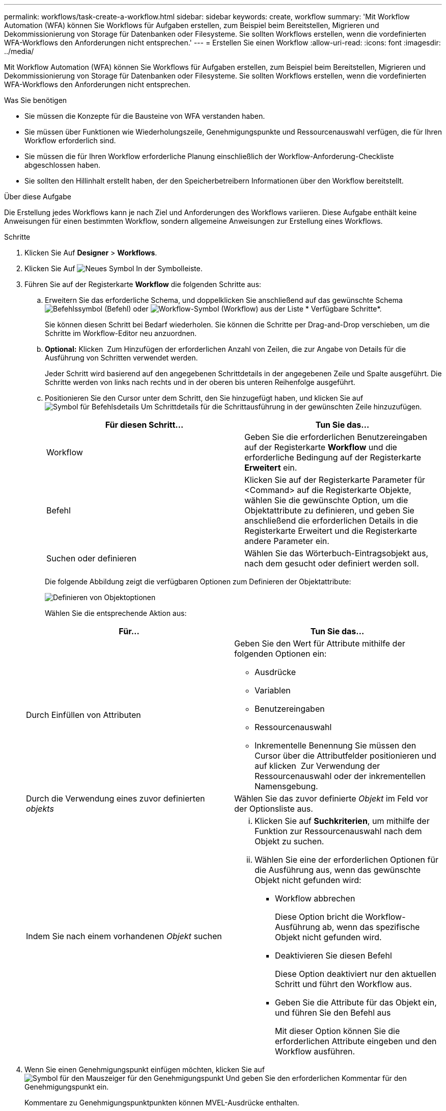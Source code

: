 ---
permalink: workflows/task-create-a-workflow.html 
sidebar: sidebar 
keywords: create, workflow 
summary: 'Mit Workflow Automation (WFA) können Sie Workflows für Aufgaben erstellen, zum Beispiel beim Bereitstellen, Migrieren und Dekommissionierung von Storage für Datenbanken oder Filesysteme. Sie sollten Workflows erstellen, wenn die vordefinierten WFA-Workflows den Anforderungen nicht entsprechen.' 
---
= Erstellen Sie einen Workflow
:allow-uri-read: 
:icons: font
:imagesdir: ../media/


[role="lead"]
Mit Workflow Automation (WFA) können Sie Workflows für Aufgaben erstellen, zum Beispiel beim Bereitstellen, Migrieren und Dekommissionierung von Storage für Datenbanken oder Filesysteme. Sie sollten Workflows erstellen, wenn die vordefinierten WFA-Workflows den Anforderungen nicht entsprechen.

.Was Sie benötigen
* Sie müssen die Konzepte für die Bausteine von WFA verstanden haben.
* Sie müssen über Funktionen wie Wiederholungszeile, Genehmigungspunkte und Ressourcenauswahl verfügen, die für Ihren Workflow erforderlich sind.
* Sie müssen die für Ihren Workflow erforderliche Planung einschließlich der Workflow-Anforderung-Checkliste abgeschlossen haben.
* Sie sollten den Hillinhalt erstellt haben, der den Speicherbetreibern Informationen über den Workflow bereitstellt.


.Über diese Aufgabe
Die Erstellung jedes Workflows kann je nach Ziel und Anforderungen des Workflows variieren. Diese Aufgabe enthält keine Anweisungen für einen bestimmten Workflow, sondern allgemeine Anweisungen zur Erstellung eines Workflows.

.Schritte
. Klicken Sie Auf *Designer* > *Workflows*.
. Klicken Sie Auf image:../media/new_wfa_icon.gif["Neues Symbol"] In der Symbolleiste.
. Führen Sie auf der Registerkarte *Workflow* die folgenden Schritte aus:
+
.. Erweitern Sie das erforderliche Schema, und doppelklicken Sie anschließend auf das gewünschte Schema image:../media/wfa_command_icon.gif["Befehlssymbol"] (Befehl) oder image:../media/wfa_workflow_icon.gif["Workflow-Symbol"] (Workflow) aus der Liste * Verfügbare Schritte*.
+
Sie können diesen Schritt bei Bedarf wiederholen. Sie können die Schritte per Drag-and-Drop verschieben, um die Schritte im Workflow-Editor neu anzuordnen.

.. *Optional:* Klicken image:../media/add_row2_wfa_icon.gif[""] Zum Hinzufügen der erforderlichen Anzahl von Zeilen, die zur Angabe von Details für die Ausführung von Schritten verwendet werden.
+
Jeder Schritt wird basierend auf den angegebenen Schrittdetails in der angegebenen Zeile und Spalte ausgeführt. Die Schritte werden von links nach rechts und in der oberen bis unteren Reihenfolge ausgeführt.

.. Positionieren Sie den Cursor unter dem Schritt, den Sie hinzugefügt haben, und klicken Sie auf image:../media/add_object_wfa_icon.gif["Symbol für Befehlsdetails"] Um Schrittdetails für die Schrittausführung in der gewünschten Zeile hinzuzufügen.
+
[cols="2*"]
|===
| Für diesen Schritt... | Tun Sie das... 


 a| 
Workflow
 a| 
Geben Sie die erforderlichen Benutzereingaben auf der Registerkarte *Workflow* und die erforderliche Bedingung auf der Registerkarte *Erweitert* ein.



 a| 
Befehl
 a| 
Klicken Sie auf der Registerkarte Parameter für <Command> auf die Registerkarte Objekte, wählen Sie die gewünschte Option, um die Objektattribute zu definieren, und geben Sie anschließend die erforderlichen Details in die Registerkarte Erweitert und die Registerkarte andere Parameter ein.



 a| 
Suchen oder definieren
 a| 
Wählen Sie das Wörterbuch-Eintragsobjekt aus, nach dem gesucht oder definiert werden soll.

|===
+
Die folgende Abbildung zeigt die verfügbaren Optionen zum Definieren der Objektattribute:

+
image::../media/define_object_options.gif[Definieren von Objektoptionen]

+
Wählen Sie die entsprechende Aktion aus:

+
[cols="2*"]
|===
| Für... | Tun Sie das... 


 a| 
Durch Einfüllen von Attributen
 a| 
Geben Sie den Wert für Attribute mithilfe der folgenden Optionen ein:

*** Ausdrücke
*** Variablen
*** Benutzereingaben
*** Ressourcenauswahl
*** Inkrementelle Benennung Sie müssen den Cursor über die Attributfelder positionieren und auf klicken image:../media/elipsisicon.gif[""] Zur Verwendung der Ressourcenauswahl oder der inkrementellen Namensgebung.




 a| 
Durch die Verwendung eines zuvor definierten _objekts_
 a| 
Wählen Sie das zuvor definierte _Objekt_ im Feld vor der Optionsliste aus.



 a| 
Indem Sie nach einem vorhandenen _Objekt_ suchen
 a| 
... Klicken Sie auf *Suchkriterien*, um mithilfe der Funktion zur Ressourcenauswahl nach dem Objekt zu suchen.
... Wählen Sie eine der erforderlichen Optionen für die Ausführung aus, wenn das gewünschte Objekt nicht gefunden wird:
+
**** Workflow abbrechen
+
Diese Option bricht die Workflow-Ausführung ab, wenn das spezifische Objekt nicht gefunden wird.

**** Deaktivieren Sie diesen Befehl
+
Diese Option deaktiviert nur den aktuellen Schritt und führt den Workflow aus.

**** Geben Sie die Attribute für das Objekt ein, und führen Sie den Befehl aus
+
Mit dieser Option können Sie die erforderlichen Attribute eingeben und den Workflow ausführen.





|===


. Wenn Sie einen Genehmigungspunkt einfügen möchten, klicken Sie auf image:../media/approval_point_hover_icon.gif["Symbol für den Mauszeiger für den Genehmigungspunkt"] Und geben Sie den erforderlichen Kommentar für den Genehmigungspunkt ein.
+
Kommentare zu Genehmigungspunktpunkten können MVEL-Ausdrücke enthalten.

. Klicken Sie Auf image:../media/repeat_row_arrow.gif[""] Das ist neben den Zeilennummern, die folgende Aufgaben ausführen:
+
** Eine Zeile einfügen.
** Kopieren Sie die Zeile.
** Wiederholen Sie die Zeile.
+
Sie können eine der folgenden Optionen verwenden, um die Wiederholung der Befehlsparameter anzugeben:

+
*** Anzahl der Mal
+
Sie können diese Option verwenden, um die Befehlsausführung für die Anzahl der von Ihnen angegebenen Wiederholungen zu wiederholen. Beispielsweise können Sie angeben, dass der Befehl „`Create qtree`“ dreimal wiederholt werden sollte, um drei qtrees zu erstellen.

+
Sie können diese Option auch für eine dynamische Anzahl von Befehlsausführungen verwenden. Sie können beispielsweise eine Benutzereingabevariable für die Anzahl der zu erstellenden LUNs erstellen und bei Ausführung oder Planung des Workflows die vom Storage Operator angegebene Nummer verwenden.

*** Für jede Ressource in einer Gruppe
+
Sie können diese Option verwenden und dann Suchkriterien für ein Objekt festlegen. Der Befehl wird so oft wiederholt, wie das Objekt von den Suchkriterien zurückgegeben wird. Beispielsweise können Sie in einem Cluster nach den Nodes suchen und den Befehl „`Create iSCSI Logical Interface`“ für jeden Node wiederholen.



** Fügen Sie eine Bedingung für die Ausführung der Zeile hinzu.
** Entfernen Sie die Zeile.


. Führen Sie auf der Registerkarte Details die folgenden Schritte aus:
+
.. Geben Sie die erforderlichen Informationen in den Feldern *Workflow-Name* und *Workflow-Beschreibung* an.
+
Der Workflow-Name und die Beschreibung müssen für jeden Workflow eindeutig sein.

.. *Optional:* Geben Sie die Entity-Version an.
.. *Optional:* Löschen Sie das Kontrollkästchen *Reservierte Elemente berücksichtigen*, wenn Sie die Reservierungsfähigkeit nicht nutzen möchten.
.. *Optional:* Legen Sie das Kontrollkästchen *Validierung der Elementexistenz aktivieren* aus, wenn Sie die Validierung für Elemente, die mit demselben Namen existieren, nicht aktivieren möchten.


. Wenn Sie die Benutzereingaben bearbeiten möchten, führen Sie die folgenden Schritte aus:
+
.. Klicken Sie auf die Registerkarte *Benutzereingaben*.
.. Doppelklicken Sie auf die Benutzereingabe, die Sie bearbeiten möchten.
.. Bearbeiten Sie im Dialogfeld *Edit Variable: <user input>* die Benutzereingabe.


. Wenn Sie Konstanten hinzufügen möchten, führen Sie die folgenden Schritte aus
+
.. Klicken Sie auf die Registerkarte *Konstanten* und fügen Sie dann die erforderlichen Konstanten für Ihren Workflow mit der Schaltfläche *Hinzufügen* hinzu.
+
Sie können Konstanten definieren, wenn Sie für die Definition der Parameter für mehrere Befehle einen gemeinsamen Wert verwenden. Informationen hierzu finden Sie beispielsweise in der AGGREGAT_OVERCOMMITMENT_THRESHOLD-Konstante, die im Workflow „`Erstellen, Zuordnen und Schützen von LUNs mit SnapVault`“ verwendet wird.

.. Geben Sie den Namen, die Beschreibung und den Wert für jede Konstante ein.


. Klicken Sie auf die Registerkarte *Rückgabeparameter* und fügen Sie dann die erforderlichen Parameter für Ihren Workflow mit der Schaltfläche *Hinzufügen* hinzu.
+
Sie können Rückgabeparameter verwenden, wenn die Workflow-Planung und -Ausführung während der Planung einige berechnete oder ausgewählte Werte zurückgeben muss. Sie können die berechneten oder ausgewählten Werte auf der Registerkarte Rückgabeparameter des Überwachungsfensters in der Workflow-Vorschau oder nach Abschluss der Workflow-Ausführung anzeigen.

+
*Beispiel*

+
Aggregat: Sie können Aggregat als Rückgabeparameter angeben, um zu sehen, welches Aggregat mithilfe der Ressourcenauswahllogik ausgewählt wurde.

+
Wenn Sie einen untergeordneten Workflow in Ihren Workflow integriert haben und wenn die Parameternamen für die Rückgabe des untergeordneten Workflows einen Raum, ein Dollarzeichen (€) enthalten, Oder eine Funktion: Geben Sie den Rückgabeparameternamen in eckigen Klammern im übergeordneten Workflow an, um den Rückgabewert des untergeordneten Workflow-Rückgabeparameters in Ihrem übergeordneten Workflow anzuzeigen.

+
[cols="2*"]
|===
| Wenn der Parametername... | Angeben als... 


 a| 
ChildWorkflow1.abc Wert
 a| 
ChildWorkflow1[„abc€“+ „Wert“]



 a| 
ChildWorkflow1. Wert
 a| 
ChildWorkflow1[“€+„Wert“]



 a| 
ChildWorkflow1.Wert USD
 a| 
ChildWorkflow1.Wert USD



 a| 
ChildWorkflow1.P N
 a| 
ChildWorkflow1[„P N“]



 a| 
ChildWorkflow1.Return_string(„HW“)
 a| 
ChildWorkflow1[„return_string(\„HW\“)“]

|===
. *Optional:* Klicken Sie auf die Registerkarte *Hilfe Inhalt*, um die für den Workflow erstellte Hilfeseinhaltsdatei hinzuzufügen.
. Klicken Sie auf *Vorschau* und stellen Sie sicher, dass die Planung des Workflows erfolgreich abgeschlossen ist.
. Klicken Sie auf *OK*, um das Vorschaufenster zu schließen.
. Klicken Sie Auf *Speichern*.


*Nach Ihrer Beendigung*

Testen Sie den Workflow in Ihrer Testumgebung, und markieren Sie dann den Workflow in *WorkflowName* > **Details* als bereit für die Produktion.
